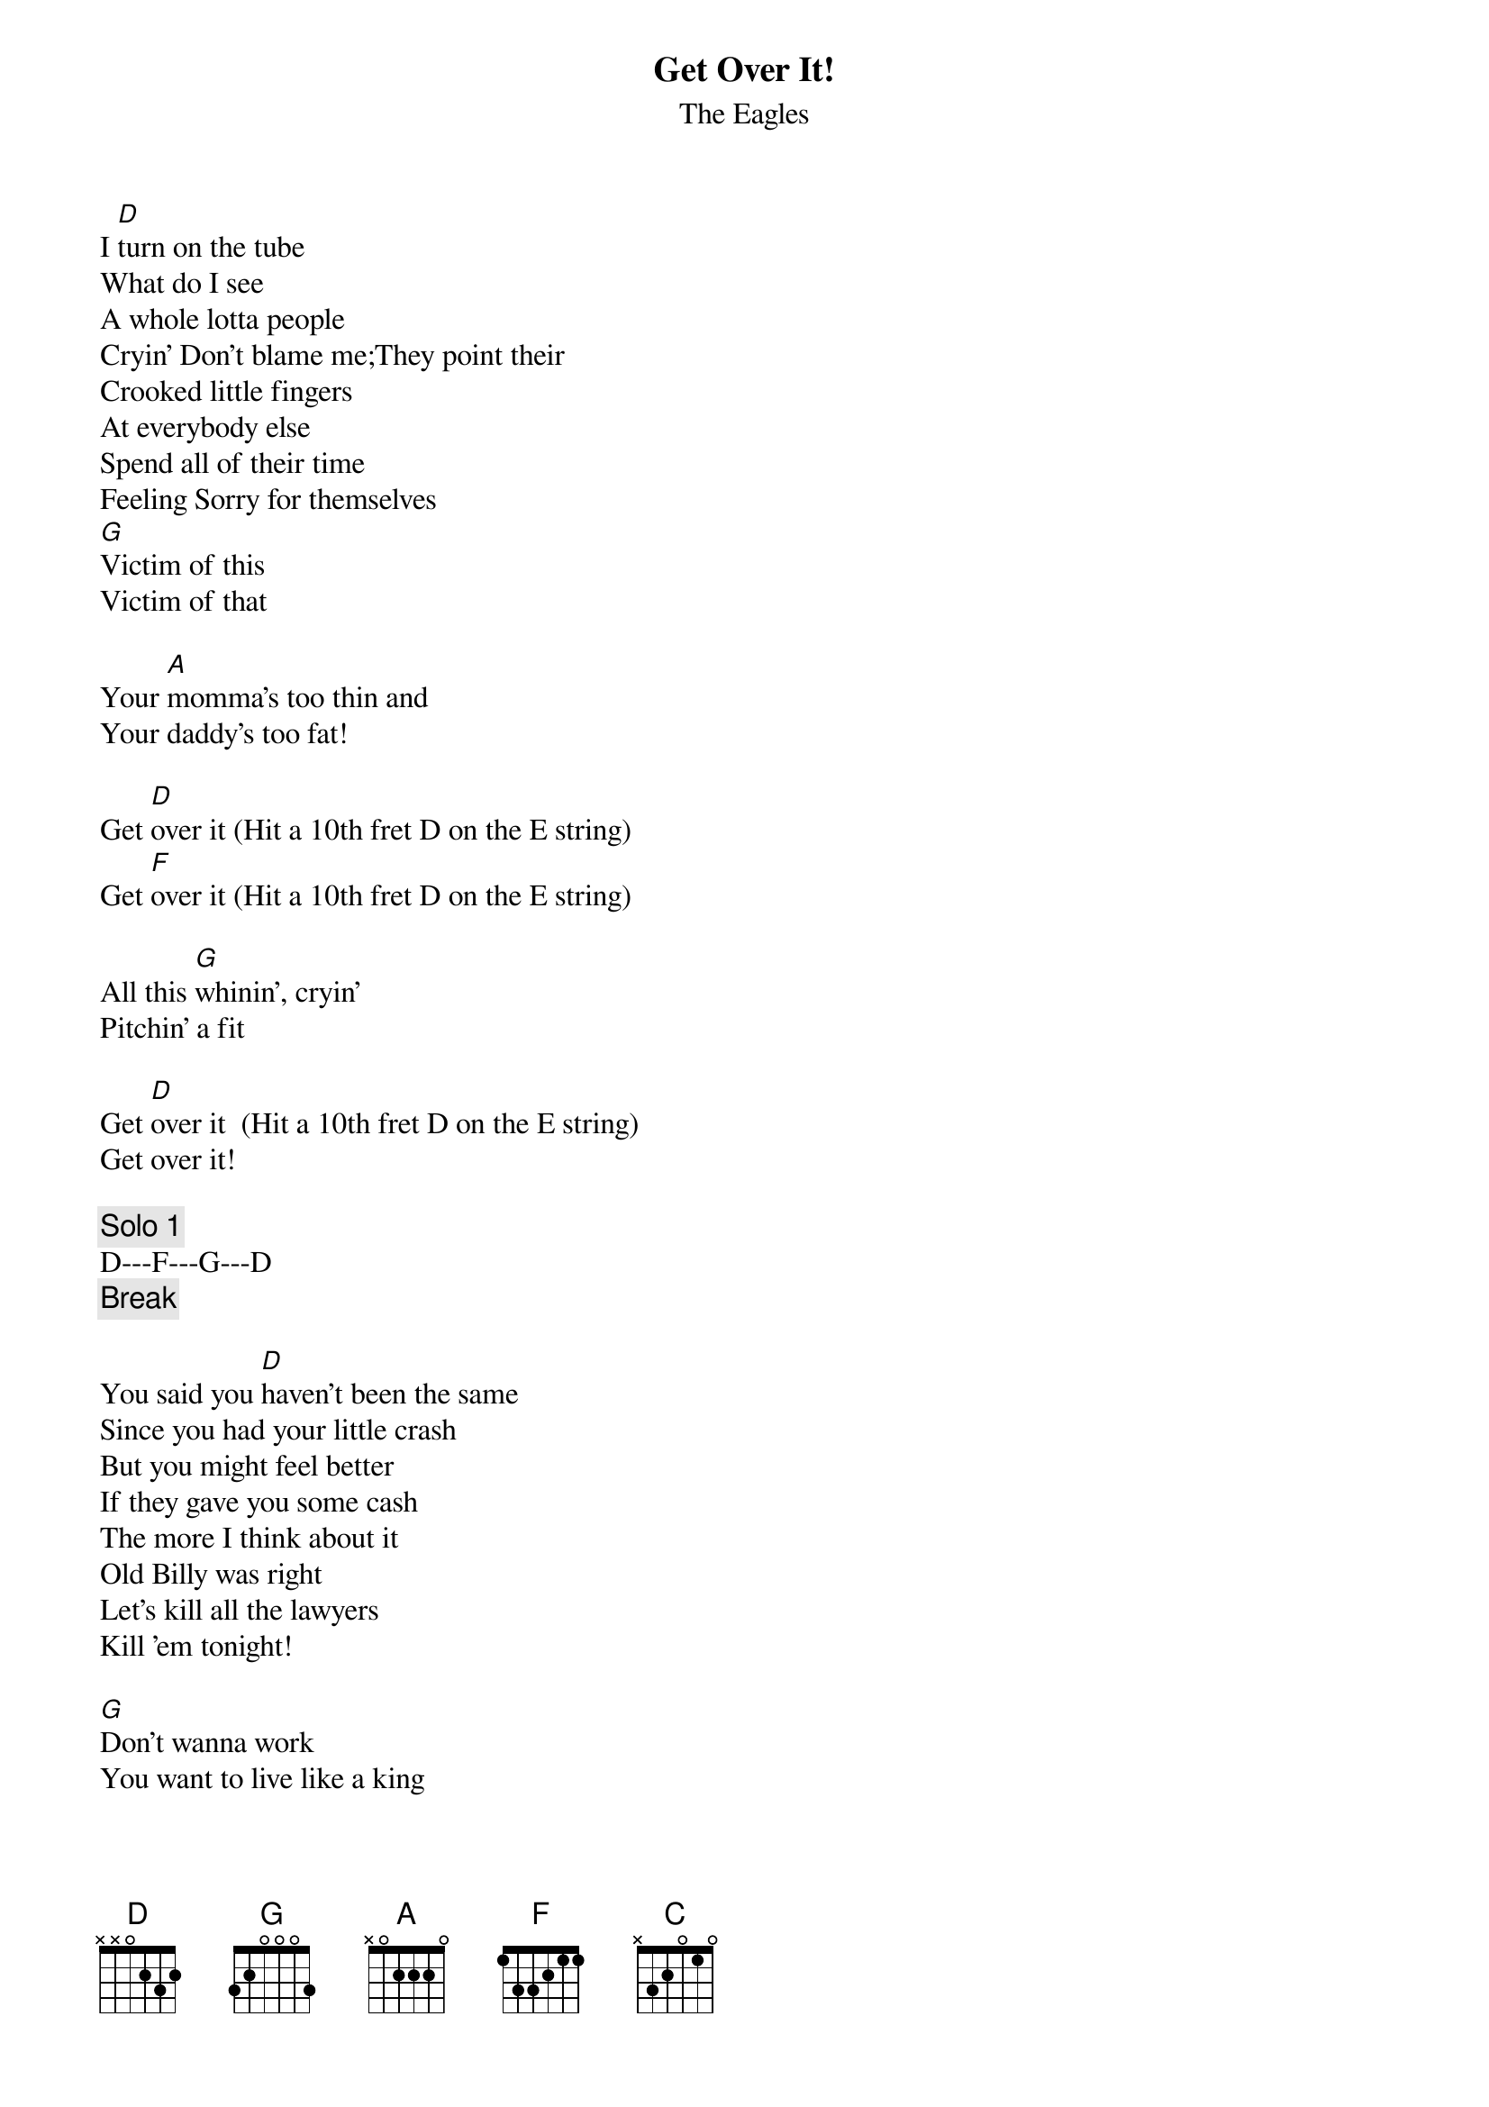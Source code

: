 {key: D}
# From: atasales@aol.com (Atasales)
{t:Get Over It!}
{st:The Eagles}
#Hell Freezes Over (MTV)

I [D]turn on the tube
What do I see
A whole lotta people
Cryin' Don't blame me;They point their
Crooked little fingers
At everybody else
Spend all of their time
Feeling Sorry for themselves
[G]Victim of this
Victim of that

Your [A]momma's too thin and
Your daddy's too fat!

Get [D]over it (Hit a 10th fret D on the E string)
Get [F]over it (Hit a 10th fret D on the E string)

All this [G]whinin', cryin'
Pitchin' a fit

Get [D]over it  (Hit a 10th fret D on the E string)
Get over it!

{c:Solo 1}
D---F---G---D
{c:Break}

You said you [D]haven't been the same
Since you had your little crash
But you might feel better
If they gave you some cash
The more I think about it
Old Billy was right
Let's kill all the lawyers
Kill 'em tonight!

[G]Don't wanna work
You want to live like a king

But the [A]big bad world
Doesn't owe you a thing

Get [D]over it
Get [F]over it

If you [G]don't want to play
Then you might as well split

Get [D]over it
Get over it

{c:Slide Solo}
D---F---G---D
Hook

It's like [C]goin' to confession

Every time I hear you [D]speak

You're [G]makin' the most
Of your losin' streak

[A]Some call it sick
I call it weak
Yeah, Yeah Yeah!

You're [D]draggin' around
Like a ball and chain
You wallow in the guilt
You wallow in the pain
You wave it like a flag
You wear it like a crown
Got your mind in the gutter
Bringin' everybody down

You [G]bitch about the present
Blame it on the past

I'd like to [A]find your inner child
And kick it's little ass!

Get [D]over it
Get [F]over it

All this [G]bitchin' and moanin'
And pitchin' a fit

Get [D]over it
Get over it

Get over it
Get [F]over it

It's [G]gotta stop sometime
So why don't you quit

Get [D]over it
Get over it.

{c:Solo 3}
D---F---G---D---D---F---G---D---

{sot}
Played with Barre A style chords
(D)  E A D G B E
     ===========
 5th 1 1 1 1 1 1
       |  |  |  |  |  |
       |  | 3 3 3 x <-- mute the high E string
       |  |  |  |  |  |
{eot}
